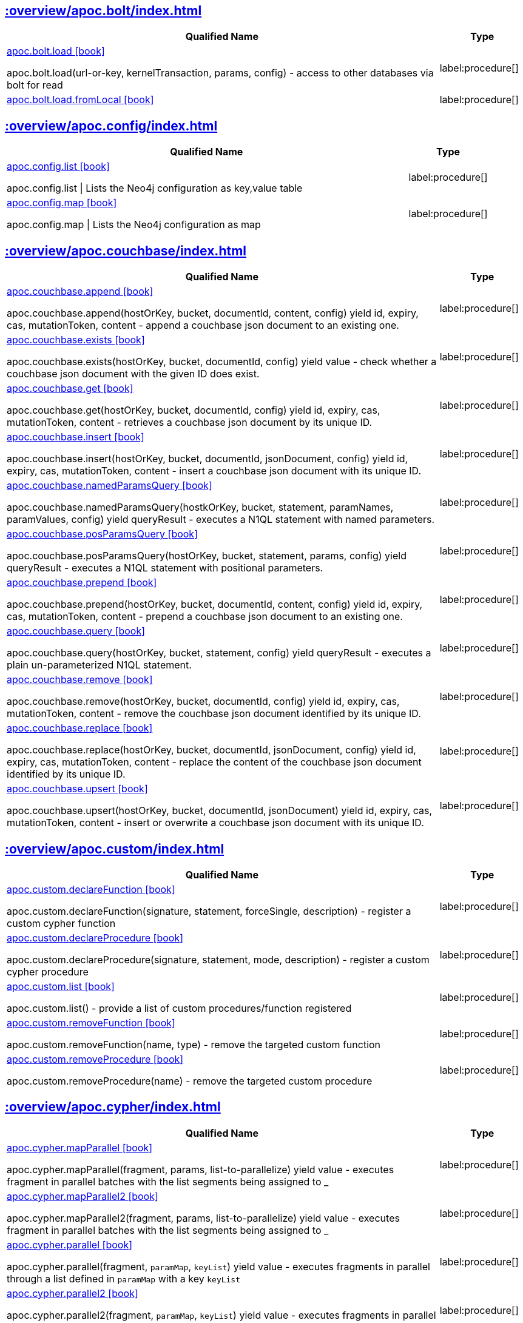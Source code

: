 ////
This file is generated by DocsTest, so don't change it!
////

[discrete]
== xref::overview/apoc.bolt/index.adoc[]

[.procedures, opts=header, cols='5a,1a']
|===
| Qualified Name | Type
|xref::overview/apoc.bolt/apoc.bolt.load.adoc[apoc.bolt.load icon:book[]]

apoc.bolt.load(url-or-key, kernelTransaction, params, config) - access to other databases via bolt for read
|label:procedure[]
|xref::overview/apoc.bolt/apoc.bolt.load.fromLocal.adoc[apoc.bolt.load.fromLocal icon:book[]]


|label:procedure[]
|===

[discrete]
== xref::overview/apoc.config/index.adoc[]

[.procedures, opts=header, cols='5a,1a']
|===
| Qualified Name | Type
|xref::overview/apoc.config/apoc.config.list.adoc[apoc.config.list icon:book[]]

apoc.config.list \| Lists the Neo4j configuration as key,value table
|label:procedure[]
|xref::overview/apoc.config/apoc.config.map.adoc[apoc.config.map icon:book[]]

apoc.config.map \| Lists the Neo4j configuration as map
|label:procedure[]
|===

== xref::overview/apoc.couchbase/index.adoc[]

[.procedures, opts=header, cols='5a,1a']
|===
| Qualified Name | Type
|xref::overview/apoc.couchbase/apoc.couchbase.append.adoc[apoc.couchbase.append icon:book[]]

apoc.couchbase.append(hostOrKey, bucket, documentId, content, config) yield id, expiry, cas, mutationToken, content - append a couchbase json document to an existing one.
|label:procedure[]
|xref::overview/apoc.couchbase/apoc.couchbase.exists.adoc[apoc.couchbase.exists icon:book[]]

apoc.couchbase.exists(hostOrKey, bucket, documentId, config) yield value - check whether a couchbase json document with the given ID does exist.
|label:procedure[]
|xref::overview/apoc.couchbase/apoc.couchbase.get.adoc[apoc.couchbase.get icon:book[]]

apoc.couchbase.get(hostOrKey, bucket, documentId, config) yield id, expiry, cas, mutationToken, content - retrieves a couchbase json document by its unique ID.
|label:procedure[]
|xref::overview/apoc.couchbase/apoc.couchbase.insert.adoc[apoc.couchbase.insert icon:book[]]

apoc.couchbase.insert(hostOrKey, bucket, documentId, jsonDocument, config) yield id, expiry, cas, mutationToken, content - insert a couchbase json document with its unique ID.
|label:procedure[]
|xref::overview/apoc.couchbase/apoc.couchbase.namedParamsQuery.adoc[apoc.couchbase.namedParamsQuery icon:book[]]

apoc.couchbase.namedParamsQuery(hostkOrKey, bucket, statement, paramNames, paramValues, config) yield queryResult - executes a N1QL statement with named parameters.
|label:procedure[]
|xref::overview/apoc.couchbase/apoc.couchbase.posParamsQuery.adoc[apoc.couchbase.posParamsQuery icon:book[]]

apoc.couchbase.posParamsQuery(hostOrKey, bucket, statement, params, config) yield queryResult - executes a N1QL statement with positional parameters.
|label:procedure[]
|xref::overview/apoc.couchbase/apoc.couchbase.prepend.adoc[apoc.couchbase.prepend icon:book[]]

apoc.couchbase.prepend(hostOrKey, bucket, documentId, content, config) yield id, expiry, cas, mutationToken, content - prepend a couchbase json document to an existing one.
|label:procedure[]
|xref::overview/apoc.couchbase/apoc.couchbase.query.adoc[apoc.couchbase.query icon:book[]]

apoc.couchbase.query(hostOrKey, bucket, statement, config) yield queryResult - executes a plain un-parameterized N1QL statement.
|label:procedure[]
|xref::overview/apoc.couchbase/apoc.couchbase.remove.adoc[apoc.couchbase.remove icon:book[]]

apoc.couchbase.remove(hostOrKey, bucket, documentId, config) yield id, expiry, cas, mutationToken, content - remove the couchbase json document identified by its unique ID.
|label:procedure[]
|xref::overview/apoc.couchbase/apoc.couchbase.replace.adoc[apoc.couchbase.replace icon:book[]]

apoc.couchbase.replace(hostOrKey, bucket, documentId, jsonDocument, config) yield id, expiry, cas, mutationToken, content - replace the content of the couchbase json document identified by its unique ID.
|label:procedure[]
|xref::overview/apoc.couchbase/apoc.couchbase.upsert.adoc[apoc.couchbase.upsert icon:book[]]

apoc.couchbase.upsert(hostOrKey, bucket, documentId, jsonDocument) yield id, expiry, cas, mutationToken, content - insert or overwrite a couchbase json document with its unique ID.
|label:procedure[]
|===

== xref::overview/apoc.custom/index.adoc[]

[.procedures, opts=header, cols='5a,1a']
|===
| Qualified Name | Type
|xref::overview/apoc.custom/apoc.custom.declareFunction.adoc[apoc.custom.declareFunction icon:book[]]

apoc.custom.declareFunction(signature, statement, forceSingle, description) - register a custom cypher function
|label:procedure[]
|xref::overview/apoc.custom/apoc.custom.declareProcedure.adoc[apoc.custom.declareProcedure icon:book[]]

apoc.custom.declareProcedure(signature, statement, mode, description) - register a custom cypher procedure
|label:procedure[]
|xref::overview/apoc.custom/apoc.custom.list.adoc[apoc.custom.list icon:book[]]

apoc.custom.list() - provide a list of custom procedures/function registered
|label:procedure[]
|xref::overview/apoc.custom/apoc.custom.removeFunction.adoc[apoc.custom.removeFunction icon:book[]]

apoc.custom.removeFunction(name, type) - remove the targeted custom function
|label:procedure[]
|xref::overview/apoc.custom/apoc.custom.removeProcedure.adoc[apoc.custom.removeProcedure icon:book[]]

apoc.custom.removeProcedure(name) - remove the targeted custom procedure
|label:procedure[]
|===

== xref::overview/apoc.cypher/index.adoc[]

[.procedures, opts=header, cols='5a,1a']
|===
| Qualified Name | Type
|xref::overview/apoc.cypher/apoc.cypher.mapParallel.adoc[apoc.cypher.mapParallel icon:book[]]

apoc.cypher.mapParallel(fragment, params, list-to-parallelize) yield value - executes fragment in parallel batches with the list segments being assigned to _
|label:procedure[]
|xref::overview/apoc.cypher/apoc.cypher.mapParallel2.adoc[apoc.cypher.mapParallel2 icon:book[]]

apoc.cypher.mapParallel2(fragment, params, list-to-parallelize) yield value - executes fragment in parallel batches with the list segments being assigned to _
|label:procedure[]
|xref::overview/apoc.cypher/apoc.cypher.parallel.adoc[apoc.cypher.parallel icon:book[]]

apoc.cypher.parallel(fragment, `paramMap`, `keyList`) yield value - executes fragments in parallel through a list defined in `paramMap` with a key `keyList`
|label:procedure[]
|xref::overview/apoc.cypher/apoc.cypher.parallel2.adoc[apoc.cypher.parallel2 icon:book[]]

apoc.cypher.parallel2(fragment, `paramMap`, `keyList`) yield value - executes fragments in parallel batches through a list defined in `paramMap` with a key `keyList`
|label:procedure[]
|xref::overview/apoc.cypher/apoc.cypher.runFile.adoc[apoc.cypher.runFile icon:book[]]

apoc.cypher.runFile(file or url,[{statistics:true,timeout:10,parameters:{}}]) - runs each statement in the file, all semicolon separated - currently no schema operations
|label:procedure[]
|xref::overview/apoc.cypher/apoc.cypher.runFiles.adoc[apoc.cypher.runFiles icon:book[]]

apoc.cypher.runFiles([files or urls],[{statistics:true,timeout:10,parameters:{}}])) - runs each statement in the files, all semicolon separated
|label:procedure[]
|xref::overview/apoc.cypher/apoc.cypher.runReadFile.adoc[apoc.cypher.runReadFile icon:book[]]

apoc.cypher.runReadFile(file or url,[{timeout:10,parameters:{}}]) - runs each `READ` statement in the file, all semicolon separated
|label:procedure[]
|xref::overview/apoc.cypher/apoc.cypher.runReadFiles.adoc[apoc.cypher.runReadFiles icon:book[]]

apoc.cypher.runReadFiles([files or urls],[{timeout:10,parameters:{}}])) - runs each `READ` statement in the files, all semicolon separated
|label:procedure[]
|xref::overview/apoc.cypher/apoc.cypher.runSchemaFile.adoc[apoc.cypher.runSchemaFile icon:book[]]

apoc.cypher.runSchemaFile(file or url,[{statistics:true,timeout:10}]) - allows only schema operations, runs each schema statement in the file, all semicolon separated
|label:procedure[]
|xref::overview/apoc.cypher/apoc.cypher.runSchemaFiles.adoc[apoc.cypher.runSchemaFiles icon:book[]]

apoc.cypher.runSchemaFiles([files or urls],{statistics:true,timeout:10}) - allows only schema operations, runs each schema statement in the files, all semicolon separated
|label:procedure[]
|===

== xref::overview/apoc.diff/index.adoc[]

[.procedures, opts=header, cols='5a,1a']
|===
| Qualified Name | Type
|xref::overview/apoc.diff/apoc.diff.relationships.adoc[apoc.diff.relationships icon:book[]]

Returns a Map detailing the property differences between the two given relationships
|label:function[]
|===


[discrete]
== xref::overview/apoc.data/index.adoc[]

[.procedures, opts=header, cols='5a,1a']
|===
| Qualified Name | Type
|xref::overview/apoc.data/apoc.data.email.adoc[apoc.data.email icon:book[]]

apoc.data.email('email_address') as {personal,user,domain} - extract the personal name, user and domain as a map
|label:function[]
|===

== xref::overview/apoc.dv/index.adoc[]

[.procedures, opts=header, cols='5a,1a']
|===
| Qualified Name | Type
|xref::overview/apoc.dv/apoc.dv.catalog.add.adoc[apoc.dv.catalog.add icon:book[]]

Add a virtualized resource configuration
|label:procedure[]
|xref::overview/apoc.dv/apoc.dv.catalog.list.adoc[apoc.dv.catalog.list icon:book[]]

List all virtualized resource configs
|label:procedure[]
|xref::overview/apoc.dv/apoc.dv.catalog.remove.adoc[apoc.dv.catalog.remove icon:book[]]

Remove a virtualized resource config by name
|label:procedure[]
|xref::overview/apoc.dv/apoc.dv.query.adoc[apoc.dv.query icon:book[]]

Query a virtualized resource by name and return virtual nodes
|label:procedure[]
|xref::overview/apoc.dv/apoc.dv.queryAndLink.adoc[apoc.dv.queryAndLink icon:book[]]

Query a virtualized resource by name and return virtual nodes linked using virtual rels to the node passed as first param
|label:procedure[]
|===

== xref::overview/apoc.es/index.adoc[]

[.procedures, opts=header, cols='5a,1a']
|===
| Qualified Name | Type
|xref::overview/apoc.es/apoc.es.get.adoc[apoc.es.get icon:book[]]

apoc.es.get(host-or-port,index-or-null,type-or-null,id-or-null,query-or-null,payload-or-null) yield value - perform a GET operation on elastic search
|label:procedure[]
|xref::overview/apoc.es/apoc.es.getRaw.adoc[apoc.es.getRaw icon:book[]]

apoc.es.getRaw(host-or-port,path,payload-or-null) yield value - perform a raw GET operation on elastic search
|label:procedure[]
|xref::overview/apoc.es/apoc.es.post.adoc[apoc.es.post icon:book[]]

apoc.es.post(host-or-port,index-or-null,type-or-null,query-or-null,payload-or-null) yield value - perform a POST operation on elastic search
|label:procedure[]
|xref::overview/apoc.es/apoc.es.postRaw.adoc[apoc.es.postRaw icon:book[]]

apoc.es.postRaw(host-or-port,path,payload-or-null) yield value - perform a raw POST operation on elastic search
|label:procedure[]
|xref::overview/apoc.es/apoc.es.put.adoc[apoc.es.put icon:book[]]

apoc.es.put(host-or-port,index-or-null,type-or-null,id-or-null,query-or-null,payload-or-null) yield value - perform a PUT operation on elastic search
|label:procedure[]
|xref::overview/apoc.es/apoc.es.query.adoc[apoc.es.query icon:book[]]

apoc.es.query(host-or-port,index-or-null,type-or-null,query-or-null,payload-or-null) yield value - perform a SEARCH operation on elastic search
|label:procedure[]
|xref::overview/apoc.es/apoc.es.stats.adoc[apoc.es.stats icon:book[]]

apoc.es.stats(host-url-Key) - elastic search statistics
|label:procedure[]
|===

== xref::overview/apoc.export/index.adoc[]

[.procedures, opts=header, cols='5a,1a']
|===
| Qualified Name | Type
|xref::overview/apoc.export/apoc.export.xls.all.adoc[apoc.export.xls.all icon:book[]]

apoc.export.xls.all(file,config) - exports whole database as xls to the provided file
|label:procedure[]
|xref::overview/apoc.export/apoc.export.xls.data.adoc[apoc.export.xls.data icon:book[]]

apoc.export.xls.data(nodes,rels,file,config) - exports given nodes and relationships as xls to the provided file
|label:procedure[]
|xref::overview/apoc.export/apoc.export.xls.graph.adoc[apoc.export.xls.graph icon:book[]]

apoc.export.xls.graph(graph,file,config) - exports given graph object as xls to the provided file
|label:procedure[]
|xref::overview/apoc.export/apoc.export.xls.query.adoc[apoc.export.xls.query icon:book[]]

apoc.export.xls.query(query,file,{config,...,params:\{params}}) - exports results from the cypher statement as xls to the provided file
|label:procedure[]
|===

== xref::overview/apoc.generate/index.adoc[]

[.procedures, opts=header, cols='5a,1a']
|===
| Qualified Name | Type
|xref::overview/apoc.generate/apoc.generate.ba.adoc[apoc.generate.ba icon:book[]]

apoc.generate.ba(noNodes, edgesPerNode, label, type) - generates a random graph according to the Barabasi-Albert model
|label:procedure[]
|xref::overview/apoc.generate/apoc.generate.complete.adoc[apoc.generate.complete icon:book[]]

apoc.generate.complete(noNodes, label, type) - generates a random complete graph
|label:procedure[]
|xref::overview/apoc.generate/apoc.generate.er.adoc[apoc.generate.er icon:book[]]

apoc.generate.er(noNodes, noEdges, label, type) - generates a random graph according to the Erdos-Renyi model
|label:procedure[]
|xref::overview/apoc.generate/apoc.generate.simple.adoc[apoc.generate.simple icon:book[]]

apoc.generate.simple(degrees, label, type) - generates a simple random graph according to the given degree distribution
|label:procedure[]
|xref::overview/apoc.generate/apoc.generate.ws.adoc[apoc.generate.ws icon:book[]]

apoc.generate.ws(noNodes, degree, beta, label, type) - generates a random graph according to the Watts-Strogatz model
|label:procedure[]
|===

[discrete]
== xref::overview/apoc.gephi/index.adoc[]

[.procedures, opts=header, cols='5a,1a']
|===
| Qualified Name | Type
|xref::overview/apoc.gephi/apoc.gephi.add.adoc[apoc.gephi.add icon:book[]]

apoc.gephi.add(url-or-key, workspace, data, weightproperty, ['exportproperty']) \| streams passed in data to Gephi
|label:procedure[]
|===

[discrete]
== xref::overview/apoc.get/index.adoc[]

[.procedures, opts=header, cols='5a,1a']
|===
| Qualified Name | Type
|xref::overview/apoc.get/apoc.get.nodes.adoc[apoc.get.nodes icon:book[]]

apoc.get.nodes(node\|id\|[ids]) - quickly returns all nodes with these id's
|label:procedure[]
|xref::overview/apoc.get/apoc.get.rels.adoc[apoc.get.rels icon:book[]]

apoc.get.rels(rel\|id\|[ids]) - quickly returns all relationships with these id's
|label:procedure[]
|===

== xref::overview/apoc.load/index.adoc[]

[.procedures, opts=header, cols='5a,1a']
|===
| Qualified Name | Type
|xref::overview/apoc.load/apoc.load.csv.adoc[apoc.load.csv icon:book[]]

apoc.load.csv('urlOrBinary',\{config}) YIELD lineNo, list, map - load CSV from URL as stream of values,
 config contains any of: {skip:1,limit:5,header:false,sep:'TAB',ignore:['tmp'],nullValues:['na'],arraySep:';',mapping:{years:{type:'int',arraySep:'-',array:false,name:'age',ignore:false}}
|label:procedure[]
|xref::overview/apoc.load/apoc.load.csvParams.adoc[apoc.load.csvParams icon:book[]]

apoc.load.csvParams('urlOrBinary', {httpHeader: value}, payload, \{config}) YIELD lineNo, list, map - load from CSV URL (e.g. web-api) while sending headers / payload to load CSV from URL as stream of values,
 config contains any of: {skip:1,limit:5,header:false,sep:'TAB',ignore:['tmp'],nullValues:['na'],arraySep:';',mapping:{years:{type:'int',arraySep:'-',array:false,name:'age',ignore:false}}
|label:procedure[]
|xref::overview/apoc.load/apoc.load.directory.adoc[apoc.load.directory icon:book[]]

apoc.load.directory('pattern', 'urlDir', \{config}) YIELD value - Loads list of all files in the folder specified by the parameter urlDir satisfying the given pattern. If the parameter urlDir is not specified or empty, the files of the import folder are loaded instead.
|label:procedure[]
|xref::overview/apoc.load/apoc.load.directory.async.add.adoc[apoc.load.directory.async.add icon:book[]]

apoc.load.directory.async.add(name, cypher, pattern, urlDir, {}) YIELD name, status, pattern, cypher, urlDir, config, error - Adds or replaces a folder listener with a specific name, which is triggered for all files with the given pattern and executes the specified Cypher query when triggered. Returns a list of all listeners. It is possible to specify the event type in the config parameter.
|label:procedure[]
|xref::overview/apoc.load/apoc.load.directory.async.list.adoc[apoc.load.directory.async.list icon:book[]]

apoc.load.directory.async.list() YIELD name, status, pattern, cypher, urlDir, config, error - Lists all folder listeners
|label:procedure[]
|xref::overview/apoc.load/apoc.load.directory.async.remove.adoc[apoc.load.directory.async.remove icon:book[]]

apoc.load.directory.async.remove(name) YIELD name, status, pattern, cypher, urlDir, config, error - Removes a folder listener by name and returns all remaining listeners, if any
|label:procedure[]
|xref::overview/apoc.load/apoc.load.directory.async.removeAll.adoc[apoc.load.directory.async.removeAll icon:book[]]

apoc.load.directory.async.removeAll() - Removes all folder listeners
|label:procedure[]
|xref::overview/apoc.load/apoc.load.driver.adoc[apoc.load.driver icon:book[]]

apoc.load.driver('org.apache.derby.jdbc.EmbeddedDriver') register JDBC driver of source database
|label:procedure[]
|xref::overview/apoc.load/apoc.load.html.adoc[apoc.load.html icon:book[]]

apoc.load.html('url',{name: jquery, name2: jquery}, config) YIELD value - Load Html page and return the result as a Map
|label:procedure[]
|xref::overview/apoc.load/apoc.load.htmlPlainText.adoc[apoc.load.htmlPlainText icon:book[]]

apoc.load.htmlPlainText('urlOrHtml',{name: jquery, name2: jquery}, config) YIELD value - Load Html page and return the result as a Map
|label:procedure[]
|xref::overview/apoc.load/apoc.load.jdbc.adoc[apoc.load.jdbc icon:book[]]

apoc.load.jdbc('key or url','table or statement', params, config) YIELD row - load from relational database, from a full table or a sql statement
|label:procedure[]
|xref::overview/apoc.load/apoc.load.jdbcUpdate.adoc[apoc.load.jdbcUpdate icon:book[]]

apoc.load.jdbcUpdate('key or url','statement',[params],config) YIELD row - update relational database, from a SQL statement with optional parameters
|label:procedure[]
|xref::overview/apoc.load/apoc.load.ldap.adoc[apoc.load.ldap icon:book[]]

apoc.load.ldap("key" or \{connectionMap},\{searchMap}) Load entries from an ldap source (yield entry)
|label:procedure[]
|xref::overview/apoc.load/apoc.load.xls.adoc[apoc.load.xls icon:book[]]

apoc.load.xls('url','selector',\{config}) YIELD lineNo, list, map - load XLS fom URL as stream of row values,
 config contains any of: {skip:1,limit:5,header:false,ignore:['tmp'],arraySep:';',mapping:{years:{type:'int',arraySep:'-',array:false,name:'age',ignore:false, dateFormat:'iso_date', dateParse:['dd-MM-yyyy']}}
|label:procedure[]
|===

== xref::overview/apoc.log/index.adoc[]

[.procedures, opts=header, cols='5a,1a']
|===
| Qualified Name | Type
|xref::overview/apoc.log/apoc.log.debug.adoc[apoc.log.debug icon:book[]]

apoc.log.debug(message, params) - logs debug message
|label:procedure[]
|xref::overview/apoc.log/apoc.log.error.adoc[apoc.log.error icon:book[]]

apoc.log.error(message, params) - logs error message
|label:procedure[]
|xref::overview/apoc.log/apoc.log.info.adoc[apoc.log.info icon:book[]]

apoc.log.info(message, params) - logs info message
|label:procedure[]
|xref::overview/apoc.log/apoc.log.warn.adoc[apoc.log.warn icon:book[]]

apoc.log.warn(message, params) - logs warn message
|label:procedure[]
|===

== xref::overview/apoc.map/index.adoc[]

[.procedures, opts=header, cols='5a,1a']
|===
| Qualified Name | Type
|xref::overview/apoc.map/apoc.map.renameKey.adoc[apoc.map.renameKey icon:book[]]

Rename the given key(s) in the `MAP`.
|label:function[]
|===

== xref::overview/apoc.metrics/index.adoc[]

[.procedures, opts=header, cols='5a,1a']
|===
| Qualified Name | Type
|xref::overview/apoc.metrics/apoc.metrics.get.adoc[apoc.metrics.get icon:book[]]

apoc.metrics.get(metricName, {}) - retrieve a system metric by its metric name. Additional configuration options may be passed matching the options available for apoc.load.csv.
|label:procedure[]
|xref::overview/apoc.metrics/apoc.metrics.list.adoc[apoc.metrics.list icon:book[]]

apoc.metrics.list() - get a list of available metrics
|label:procedure[]
|xref::overview/apoc.metrics/apoc.metrics.storage.adoc[apoc.metrics.storage icon:book[]]

apoc.metrics.storage(directorySetting) - retrieve storage metrics about the devices Neo4j uses for data storage. directorySetting may be any valid neo4j directory setting name, such as 'server.directories.data'.  If null is provided as a directorySetting, you will get back all available directory settings.  For a list of available directory settings, see the Neo4j operations manual reference on configuration settings.   Directory settings are **not** paths, they are a neo4j.conf setting key name
|label:procedure[]
|===

[discrete]
== xref::overview/apoc.model/index.adoc[]

[.procedures, opts=header, cols='5a,1a']
|===
| Qualified Name | Type
|xref::overview/apoc.model/apoc.model.jdbc.adoc[apoc.model.jdbc icon:book[]]

apoc.model.jdbc('key or url', {schema:'<schema>', write: <true/false>, filters: { tables:[], views: [], columns: []}) YIELD nodes, relationships - load schema from relational database
|label:procedure[]
|===

== xref::overview/apoc.mongo/index.adoc[]

[.procedures, opts=header, cols='5a,1a']
|===
| Qualified Name | Type
|xref::overview/apoc.mongo/apoc.mongo.aggregate.adoc[apoc.mongo.aggregate icon:book[]]

apoc.mongo.aggregate(uri, pipeline, $config) yield value - perform an aggregate operation on mongodb collection
|label:procedure[]
|xref::overview/apoc.mongo/apoc.mongo.count.adoc[apoc.mongo.count icon:book[]]

apoc.mongo.count(uri, query, $config) yield value - perform a count operation on mongodb collection
|label:procedure[]
|xref::overview/apoc.mongo/apoc.mongo.delete.adoc[apoc.mongo.delete icon:book[]]

apoc.mongo.delete(uri, query, $config) - delete the given documents from the mongodb collection and returns the number of affected documents
|label:procedure[]
|xref::overview/apoc.mongo/apoc.mongo.find.adoc[apoc.mongo.find icon:book[]]

apoc.mongo.find(uri, query, $config) yield value - perform a find operation on mongodb collection
|label:procedure[]
|xref::overview/apoc.mongo/apoc.mongo.insert.adoc[apoc.mongo.insert icon:book[]]

apoc.mongo.insert(uri, documents, $config) yield value - inserts the given documents into the mongodb collection
|label:procedure[]
|xref::overview/apoc.mongo/apoc.mongo.update.adoc[apoc.mongo.update icon:book[]]

apoc.mongo.update(uri, query, update, $config) - updates the given documents from the mongodb collection and returns the number of affected documents
|label:procedure[]
|===

== xref::overview/apoc.mongodb/index.adoc[]

[.procedures, opts=header, cols='5a,1a']
|===
| Qualified Name | Type
|xref::overview/apoc.mongodb/apoc.mongodb.get.byObjectId.adoc[apoc.mongodb.get.byObjectId icon:book[]]

apoc.mongodb.get.byObjectId(hostOrKey, db, collection, objectIdValue, config(default:{})) - get the document by Object id value
|label:procedure[]
|===

== xref::overview/apoc.monitor/index.adoc[]

[.procedures, opts=header, cols='5a,1a']
|===
| Qualified Name | Type
|xref::overview/apoc.monitor/apoc.monitor.ids.adoc[apoc.monitor.ids icon:book[]]

apoc.monitor.ids() returns the object ids in use for this neo4j instance
|label:procedure[]
|xref::overview/apoc.monitor/apoc.monitor.kernel.adoc[apoc.monitor.kernel icon:book[]]

apoc.monitor.kernel() returns informations about the neo4j kernel
|label:procedure[]
|xref::overview/apoc.monitor/apoc.monitor.store.adoc[apoc.monitor.store icon:book[]]

apoc.monitor.store() returns informations about the sizes of the different parts of the neo4j graph store
|label:procedure[]
|xref::overview/apoc.monitor/apoc.monitor.tx.adoc[apoc.monitor.tx icon:book[]]

apoc.monitor.tx() returns informations about the neo4j transaction manager
|label:procedure[]
|===

== xref::overview/apoc.nlp/index.adoc[]

[.procedures, opts=header, cols='5a,1a']
|===
| Qualified Name | Type
|xref::overview/apoc.nlp/apoc.nlp.aws.entities.graph.adoc[apoc.nlp.aws.entities.graph icon:book[]]

Creates a (virtual) entity graph for provided text
|label:procedure[]
|xref::overview/apoc.nlp/apoc.nlp.aws.entities.stream.adoc[apoc.nlp.aws.entities.stream icon:book[]]

Returns a stream of entities for provided text
|label:procedure[]
|xref::overview/apoc.nlp/apoc.nlp.aws.keyPhrases.graph.adoc[apoc.nlp.aws.keyPhrases.graph icon:book[]]

Creates a (virtual) key phrases graph for provided text
|label:procedure[]
|xref::overview/apoc.nlp/apoc.nlp.aws.keyPhrases.stream.adoc[apoc.nlp.aws.keyPhrases.stream icon:book[]]

Returns a stream of key phrases for provided text
|label:procedure[]
|xref::overview/apoc.nlp/apoc.nlp.aws.sentiment.graph.adoc[apoc.nlp.aws.sentiment.graph icon:book[]]

Creates a (virtual) sentiment graph for provided text
|label:procedure[]
|xref::overview/apoc.nlp/apoc.nlp.aws.sentiment.stream.adoc[apoc.nlp.aws.sentiment.stream icon:book[]]

Returns stream of sentiment for items in provided text
|label:procedure[]
|xref::overview/apoc.nlp/apoc.nlp.azure.entities.graph.adoc[apoc.nlp.azure.entities.graph icon:book[]]

Creates a (virtual) entity graph for provided text
|label:procedure[]
|xref::overview/apoc.nlp/apoc.nlp.azure.entities.stream.adoc[apoc.nlp.azure.entities.stream icon:book[]]

Provides a entity analysis for provided text
|label:procedure[]
|xref::overview/apoc.nlp/apoc.nlp.azure.keyPhrases.graph.adoc[apoc.nlp.azure.keyPhrases.graph icon:book[]]

Creates a (virtual) key phrase graph for provided text
|label:procedure[]
|xref::overview/apoc.nlp/apoc.nlp.azure.keyPhrases.stream.adoc[apoc.nlp.azure.keyPhrases.stream icon:book[]]

Provides a entity analysis for provided text
|label:procedure[]
|xref::overview/apoc.nlp/apoc.nlp.azure.sentiment.graph.adoc[apoc.nlp.azure.sentiment.graph icon:book[]]

Creates a (virtual) sentiment graph for provided text
|label:procedure[]
|xref::overview/apoc.nlp/apoc.nlp.azure.sentiment.stream.adoc[apoc.nlp.azure.sentiment.stream icon:book[]]

Provides a sentiment analysis for provided text
|label:procedure[]
|xref::overview/apoc.nlp/apoc.nlp.gcp.classify.graph.adoc[apoc.nlp.gcp.classify.graph icon:book[]]

Classifies a document into categories.
|label:procedure[]
|xref::overview/apoc.nlp/apoc.nlp.gcp.classify.stream.adoc[apoc.nlp.gcp.classify.stream icon:book[]]

Classifies a document into categories.
|label:procedure[]
|xref::overview/apoc.nlp/apoc.nlp.gcp.entities.graph.adoc[apoc.nlp.gcp.entities.graph icon:book[]]

Creates a (virtual) entity graph for provided text
|label:procedure[]
|xref::overview/apoc.nlp/apoc.nlp.gcp.entities.stream.adoc[apoc.nlp.gcp.entities.stream icon:book[]]

Returns a stream of entities for provided text
|label:procedure[]
|===

== xref::overview/apoc.redis/index.adoc[]

[.procedures, opts=header, cols='5a,1a']
|===
| Qualified Name | Type
|xref::overview/apoc.redis/apoc.redis.append.adoc[apoc.redis.append icon:book[]]

apoc.redis.append(uri, key, value, \{config}) \| Execute the 'APPEND key value' command
|label:procedure[]
|xref::overview/apoc.redis/apoc.redis.configGet.adoc[apoc.redis.configGet icon:book[]]

apoc.redis.configGet(uri, parameter, \{config}) \| Execute the 'CONFIG GET parameter' command
|label:procedure[]
|xref::overview/apoc.redis/apoc.redis.configSet.adoc[apoc.redis.configSet icon:book[]]

apoc.redis.configSet(uri, parameter, \{config}) \| Execute the 'CONFIG SET parameter value' command
|label:procedure[]
|xref::overview/apoc.redis/apoc.redis.copy.adoc[apoc.redis.copy icon:book[]]

apoc.redis.copy(uri, source, destination, \{config}) \| Execute the 'COPY source destination' command and returns true if source was copied and false otherwise
|label:procedure[]
|xref::overview/apoc.redis/apoc.redis.eval.adoc[apoc.redis.eval icon:book[]]

apoc.redis.eval(uri, script, outputType, keys, values, \{config}) \| Execute the 'EVAL script' command. In the parameters provided to the procedure, keys are bound to the KEYS[n] like special array of the Lua script and values are bound to the ARGV[n] like special array of the Lua script.
|label:procedure[]
|xref::overview/apoc.redis/apoc.redis.exists.adoc[apoc.redis.exists icon:book[]]

apoc.redis.exists(uri, keys, \{config}) \| Execute the 'EXISTS keys' command
|label:procedure[]
|xref::overview/apoc.redis/apoc.redis.get.adoc[apoc.redis.get icon:book[]]

apoc.redis.get(uri, key, \{config}) \| Execute the 'GET key' command
|label:procedure[]
|xref::overview/apoc.redis/apoc.redis.hdel.adoc[apoc.redis.hdel icon:book[]]

apoc.redis.hdel(uri, key, fields, \{config}) \| Execute the 'HDEL key fields' command
|label:procedure[]
|xref::overview/apoc.redis/apoc.redis.hexists.adoc[apoc.redis.hexists icon:book[]]

apoc.redis.hexists(uri, key, field, \{config}) \| Execute the 'HEXISTS key field' command
|label:procedure[]
|xref::overview/apoc.redis/apoc.redis.hget.adoc[apoc.redis.hget icon:book[]]

apoc.redis.hget(uri, key, field, \{config}) \| Execute the 'HGET key field' command
|label:procedure[]
|xref::overview/apoc.redis/apoc.redis.hgetall.adoc[apoc.redis.hgetall icon:book[]]

apoc.redis.hgetall(uri, key, \{config}) \| Execute the 'HGETALL key' command
|label:procedure[]
|xref::overview/apoc.redis/apoc.redis.hincrby.adoc[apoc.redis.hincrby icon:book[]]

apoc.redis.hincrby(uri, key, field, amount, \{config}) \| Execute the 'HINCRBY key field amount' command
|label:procedure[]
|xref::overview/apoc.redis/apoc.redis.hset.adoc[apoc.redis.hset icon:book[]]

apoc.redis.hset(uri, key, field, value, \{config}) \| Execute the 'HSET key field value' command and returns true if it is a new field in the hash or false if the field already exists
|label:procedure[]
|xref::overview/apoc.redis/apoc.redis.incrby.adoc[apoc.redis.incrby icon:book[]]

apoc.redis.incrby(uri, key, amount, \{config}) \| Execute the 'INCRBY key increment' command
|label:procedure[]
|xref::overview/apoc.redis/apoc.redis.info.adoc[apoc.redis.info icon:book[]]

apoc.redis.info(uri, \{config}) \| Execute the 'INFO' command
|label:procedure[]
|xref::overview/apoc.redis/apoc.redis.lrange.adoc[apoc.redis.lrange icon:book[]]

apoc.redis.lrange(uri, key, start, stop, \{config}) \| Execute the 'LRANGE key start stop' command
|label:procedure[]
|xref::overview/apoc.redis/apoc.redis.persist.adoc[apoc.redis.persist icon:book[]]

apoc.redis.persist(uri, key, \{config}) \| Execute the 'PERSIST key' command
|label:procedure[]
|xref::overview/apoc.redis/apoc.redis.pexpire.adoc[apoc.redis.pexpire icon:book[]]

apoc.redis.pexpire(uri, key, time, isExpireAt \{config}) \| Execute the 'PEXPIRE key time' command, or the 'PEPXPIREAT' if isExpireAt=true
|label:procedure[]
|xref::overview/apoc.redis/apoc.redis.pop.adoc[apoc.redis.pop icon:book[]]

apoc.redis.pop(uri, key, \{config}) \| Execute the 'LPOP key' command, or the 'RPOP' if config right=true (default)
|label:procedure[]
|xref::overview/apoc.redis/apoc.redis.pttl.adoc[apoc.redis.pttl icon:book[]]

apoc.redis.pttl(uri, key, \{config}) \| Execute the 'PTTL key' command
|label:procedure[]
|xref::overview/apoc.redis/apoc.redis.push.adoc[apoc.redis.push icon:book[]]

apoc.redis.push(uri, key, values, \{config}) \| Execute the 'LPUSH key field values' command, or the 'RPUSH' if config right=true (default)
|label:procedure[]
|xref::overview/apoc.redis/apoc.redis.sadd.adoc[apoc.redis.sadd icon:book[]]

apoc.redis.sadd(uri, key, members, \{config}) \| Execute the 'SADD key members' command
|label:procedure[]
|xref::overview/apoc.redis/apoc.redis.scard.adoc[apoc.redis.scard icon:book[]]

apoc.redis.scard(uri, key, \{config}) \| Execute the 'SCARD key' command
|label:procedure[]
|xref::overview/apoc.redis/apoc.redis.smembers.adoc[apoc.redis.smembers icon:book[]]

apoc.redis.smembers(uri, key, \{config}) \| Execute the 'SMEMBERS key' command
|label:procedure[]
|xref::overview/apoc.redis/apoc.redis.spop.adoc[apoc.redis.spop icon:book[]]

apoc.redis.spop(uri, key, \{config}) \| Execute the 'SPOP key' command
|label:procedure[]
|xref::overview/apoc.redis/apoc.redis.sunion.adoc[apoc.redis.sunion icon:book[]]

apoc.redis.sunion(uri, keys, \{config}) \| Execute the 'SUNION keys' command
|label:procedure[]
|xref::overview/apoc.redis/apoc.redis.zadd.adoc[apoc.redis.zadd icon:book[]]

apoc.redis.zadd(uri, keys, scoresAndMembers, \{config}) \| Execute the 'ZADD key scoresAndMembers' command, where scoresAndMembers is a list of score,member,score,member,...
|label:procedure[]
|xref::overview/apoc.redis/apoc.redis.zcard.adoc[apoc.redis.zcard icon:book[]]

apoc.redis.zcard(uri, key, \{config}) \| Execute the 'ZCARD key' command
|label:procedure[]
|xref::overview/apoc.redis/apoc.redis.zrangebyscore.adoc[apoc.redis.zrangebyscore icon:book[]]

apoc.redis.zrangebyscore(uri, key, min, max, \{config}) \| Execute the 'ZRANGEBYSCORE key min max' command
|label:procedure[]
|xref::overview/apoc.redis/apoc.redis.zrem.adoc[apoc.redis.zrem icon:book[]]

apoc.redis.zrem(uri, key, members, \{config}) \| Execute the 'ZREM key members' command
|label:procedure[]
|===

== xref::overview/apoc.static/index.adoc[]

[.procedures, opts=header, cols='5a,1a']
|===
| Qualified Name | Type
|xref::overview/apoc.static/apoc.static.list.adoc[apoc.static.list icon:book[]]

apoc.static.list(prefix) - returns statically stored values from config (apoc.static.<prefix>.*) or server lifetime storage
|label:procedure[]
|xref::overview/apoc.static/apoc.static.set.adoc[apoc.static.set icon:book[]]

apoc.static.set(name, value) - stores value under key for server lifetime storage, returns previously stored or configured value
|label:procedure[]
|xref::overview/apoc.static/apoc.static.get.adoc[apoc.static.get icon:book[]]

apoc.static.get(name) - returns statically stored value from config (apoc.static.<key>) or server lifetime storage
|label:function[]
|xref::overview/apoc.static/apoc.static.getAll.adoc[apoc.static.getAll icon:book[]]

apoc.static.getAll(prefix) - returns statically stored values from config (apoc.static.<prefix>.*) or server lifetime storage
|label:function[]
|===

[discrete]
== xref::overview/apoc.systemdb/index.adoc[]

[.procedures, opts=header, cols='5a,1a']
|===
| Qualified Name | Type
|xref::overview/apoc.systemdb/apoc.systemdb.execute.adoc[apoc.systemdb.execute icon:book[]]


|label:procedure[]
|xref::overview/apoc.systemdb/apoc.systemdb.export.metadata.adoc[apoc.systemdb.export.metadata icon:book[]]


|label:procedure[]
|xref::overview/apoc.systemdb/apoc.systemdb.graph.adoc[apoc.systemdb.graph icon:book[]]


|label:procedure[]
|===

== xref::overview/apoc.trigger/index.adoc[]

[.procedures, opts=header, cols='5a,1a']
|===
| Qualified Name | Type
|xref::overview/apoc.trigger/apoc.trigger.nodesByLabel.adoc[apoc.trigger.nodesByLabel icon:book[]]


|label:function[]
|xref::overview/apoc.trigger/apoc.trigger.propertiesByKey.adoc[apoc.trigger.propertiesByKey icon:book[]]


|label:function[]
|===

== xref::overview/apoc.ttl/index.adoc[]

[.procedures, opts=header, cols='5a,1a']
|===
| Qualified Name | Type
|xref::overview/apoc.ttl/apoc.ttl.expire.adoc[apoc.ttl.expire icon:book[]]

CALL apoc.ttl.expire(node,time,'time-unit') - expire node at specified time by setting :TTL label and `ttl` property
|label:procedure[]
|xref::overview/apoc.ttl/apoc.ttl.expireIn.adoc[apoc.ttl.expireIn icon:book[]]

CALL apoc.ttl.expireIn(node,timeDelta,'time-unit') - expire node after specified length of time time by setting :TTL label and `ttl` property
|label:procedure[]
|xref::overview/apoc.ttl/apoc.ttl.config.adoc[apoc.ttl.config icon:book[]]


|label:function[]
|===

== xref::overview/apoc.uuid/index.adoc[]

[.procedures, opts=header, cols='5a,1a']
|===
| Qualified Name | Type
|xref::overview/apoc.uuid/apoc.uuid.drop.adoc[apoc.uuid.drop icon:book[]]

CALL apoc.uuid.drop(label, databaseName) yield label, installed, properties \| eventually removes previously added UUID handler and returns uuid information
|label:procedure[]
|xref::overview/apoc.uuid/apoc.uuid.dropAll.adoc[apoc.uuid.dropAll icon:book[]]

CALL apoc.uuid.dropAll(databaseName) yield label, installed, properties \| eventually removes all previously added UUID handlers and returns uuids' information
|label:procedure[]
|xref::overview/apoc.uuid/apoc.uuid.install.adoc[apoc.uuid.install icon:book[]]

CALL apoc.uuid.install(label, {addToExistingNodes: true/false, uuidProperty: 'uuid'}) yield label, installed, properties, batchComputationResult \| it will add the uuid transaction handler
for the provided `label` and `uuidProperty`, in case the UUID handler is already present it will be replaced by the new one
|label:procedure[]
|xref::overview/apoc.uuid/apoc.uuid.list.adoc[apoc.uuid.list icon:book[]]

CALL apoc.uuid.list() yield label, installed, properties \| provides a list of all the uuid handlers installed with the related configuration
|label:procedure[]
|xref::overview/apoc.uuid/apoc.uuid.remove.adoc[apoc.uuid.remove icon:book[]]

CALL apoc.uuid.remove(label) yield label, installed, properties \| remove previously added uuid handler and returns uuid information. All the existing uuid properties are left as-is
|label:procedure[]
|xref::overview/apoc.uuid/apoc.uuid.removeAll.adoc[apoc.uuid.removeAll icon:book[]]

CALL apoc.uuid.removeAll() yield label, installed, properties \| it removes all previously added uuid handlers and returns uuids information. All the existing uuid properties are left as-is
|label:procedure[]
|xref::overview/apoc.uuid/apoc.uuid.setup.adoc[apoc.uuid.setup icon:book[]]

CALL apoc.uuid.setup(label, databaseName, $config) \| eventually adds the uuid transaction handler for the provided `label` and `uuidProperty`, in case the UUID handler is already present it will be replaced by the new one
|label:procedure[]
|xref::overview/apoc.uuid/apoc.uuid.show.adoc[apoc.uuid.show icon:book[]]

CALL apoc.uuid.show(databaseName) \| it lists all eventually installed UUID handler for a database
|label:procedure[]
|===
